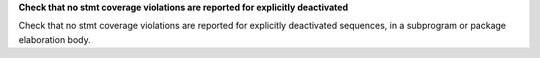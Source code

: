 **Check that no stmt coverage violations are reported for explicitly deactivated**

Check that no stmt coverage violations are reported for explicitly deactivated
sequences, in a subprogram or package elaboration body.

